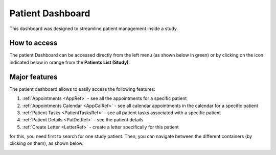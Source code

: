 Patient Dashboard
####################

This dashboard was designed to streamline patient management inside a study.

How to access
****************

The patient Dashboard can be accessed directly from the left menu (as shown below in green) or by clicking on the icon indicated below in orange from the **Patients List (Study)**:

.. image:: PatDashboard.png

Major features
****************

The patient dashboard allows to easily access the following features:

1. :ref:`Appointments <AppRef>` - see all the appointments for a specific patient
2. :ref:`Appointments Calendar <AppCalRef>` - see all calendar appointments in the calendar for a specific patient
3. :ref:`Patient Tasks <PatientTasksRef>` - see all patient tasks associated with a specific patient
4. :ref:`Patient Details <PatDetRef>` - see the patient details
5. :ref:`Create Letter <LetterRef>` - create a letter specifically for this patient

for this, you need first to search for one study patient. Then, you can navigate between the different containers (by clicking on them), as shown below.

.. image:: PatDashboard2.png

